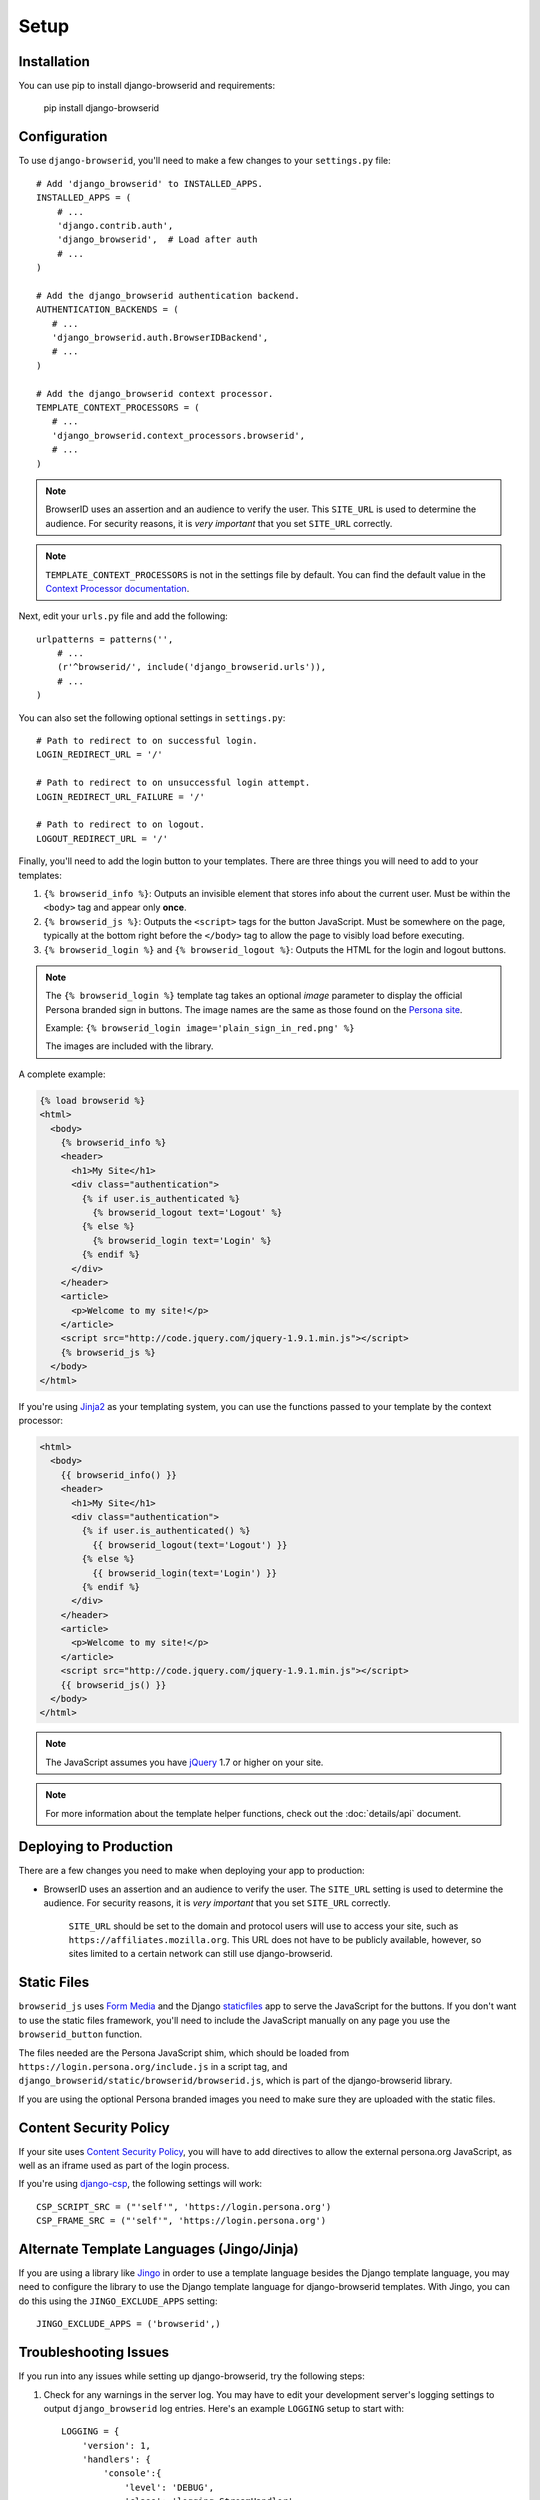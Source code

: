 Setup
=====

Installation
------------
You can use pip to install django-browserid and requirements:

   pip install django-browserid


Configuration
-------------
To use ``django-browserid``, you'll need to make a few changes to your
``settings.py`` file::

    # Add 'django_browserid' to INSTALLED_APPS.
    INSTALLED_APPS = (
        # ...
        'django.contrib.auth',
        'django_browserid',  # Load after auth
        # ...
    )

    # Add the django_browserid authentication backend.
    AUTHENTICATION_BACKENDS = (
       # ...
       'django_browserid.auth.BrowserIDBackend',
       # ...
    )

    # Add the django_browserid context processor.
    TEMPLATE_CONTEXT_PROCESSORS = (
       # ...
       'django_browserid.context_processors.browserid',
       # ...
    )

.. note:: BrowserID uses an assertion and an audience to verify the user. This
   ``SITE_URL`` is used to determine the audience. For security reasons, it is
   *very important* that you set ``SITE_URL`` correctly.

.. note:: ``TEMPLATE_CONTEXT_PROCESSORS`` is not in the settings file by
   default. You can find the default value in the `Context Processor
   documentation`_.

Next, edit your ``urls.py`` file and add the following::

    urlpatterns = patterns('',
        # ...
        (r'^browserid/', include('django_browserid.urls')),
        # ...
    )

You can also set the following optional settings in ``settings.py``::

    # Path to redirect to on successful login.
    LOGIN_REDIRECT_URL = '/'

    # Path to redirect to on unsuccessful login attempt.
    LOGIN_REDIRECT_URL_FAILURE = '/'

    # Path to redirect to on logout.
    LOGOUT_REDIRECT_URL = '/'

Finally, you'll need to add the login button to your templates. There are three
things you will need to add to your templates:

1. ``{% browserid_info %}``: Outputs an invisible element that stores info about
   the current user. Must be within the ``<body>`` tag and appear only **once**.

2. ``{% browserid_js %}``: Outputs the ``<script>`` tags for the button
   JavaScript. Must be somewhere on the page, typically at the bottom right
   before the ``</body>`` tag to allow the page to visibly load before
   executing.

3. ``{% browserid_login %}`` and ``{% browserid_logout %}``: Outputs the HTML
   for the login and logout buttons.

.. note:: The ``{% browserid_login %}`` template tag takes an optional *image*
  parameter to display the official Persona branded sign in buttons. The image
  names are the same as those found on the `Persona site <https://developer.mozilla.org/en-US/docs/persona/branding>`_.

  Example: ``{% browserid_login image='plain_sign_in_red.png' %}``

  The images are included with the library.


A complete example:

.. code-block:: html+django

    {% load browserid %}
    <html>
      <body>
        {% browserid_info %}
        <header>
          <h1>My Site</h1>
          <div class="authentication">
            {% if user.is_authenticated %}
              {% browserid_logout text='Logout' %}
            {% else %}
              {% browserid_login text='Login' %}
            {% endif %}
          </div>
        </header>
        <article>
          <p>Welcome to my site!</p>
        </article>
        <script src="http://code.jquery.com/jquery-1.9.1.min.js"></script>
        {% browserid_js %}
      </body>
    </html>

If you're using `Jinja2`_ as your templating system, you can use the functions
passed to your template by the context processor:

.. code-block:: html+jinja

    <html>
      <body>
        {{ browserid_info() }}
        <header>
          <h1>My Site</h1>
          <div class="authentication">
            {% if user.is_authenticated() %}
              {{ browserid_logout(text='Logout') }}
            {% else %}
              {{ browserid_login(text='Login') }}
            {% endif %}
          </div>
        </header>
        <article>
          <p>Welcome to my site!</p>
        </article>
        <script src="http://code.jquery.com/jquery-1.9.1.min.js"></script>
        {{ browserid_js() }}
      </body>
    </html>

.. note:: The JavaScript assumes you have `jQuery`_ 1.7 or higher on your site.

.. note:: For more information about the template helper functions, check out
   the :doc:`details/api` document.

.. _jQuery: http://jquery.com/
.. _Jinja2: http://jinja.pocoo.org/
.. _`Context Processor documentation`: https://docs.djangoproject.com/en/dev/ref/settings/#template-context-processors


Deploying to Production
-----------------------
There are a few changes you need to make when deploying your app to production:

- BrowserID uses an assertion and an audience to verify the user. The
  ``SITE_URL`` setting is used to determine the audience. For security reasons,
  it is *very important* that you set ``SITE_URL`` correctly.

   ``SITE_URL`` should be set to the domain and protocol users will use to
   access your site, such as ``https://affiliates.mozilla.org``. This URL does
   not have to be publicly available, however, so sites limited to a certain
   network can still use django-browserid.


Static Files
------------
``browserid_js`` uses `Form Media`_ and the Django `staticfiles`_ app to serve
the JavaScript for the buttons. If you don't want to use the static files
framework, you'll need to include the JavaScript manually on any page you use
the ``browserid_button`` function.

The files needed are the Persona JavaScript shim, which should be loaded from
``https://login.persona.org/include.js`` in a script tag, and
``django_browserid/static/browserid/browserid.js``, which is part of the
django-browserid library.

If you are using the optional Persona branded images you need to make sure they are uploaded with the static files. 

.. _Form Media: https://docs.djangoproject.com/en/dev/topics/forms/media/
.. _staticfiles: https://docs.djangoproject.com/en/dev/howto/static-files/


Content Security Policy
-----------------------
If your site uses `Content Security Policy`_, you will have to add directives
to allow the external persona.org JavaScript, as well as an iframe used as part
of the login process.

If you're using `django-csp`_, the following settings will work::

    CSP_SCRIPT_SRC = ("'self'", 'https://login.persona.org')
    CSP_FRAME_SRC = ("'self'", 'https://login.persona.org')

.. _Content Security Policy: https://developer.mozilla.org/en/Security/CSP
.. _django-csp: https://github.com/mozilla/django-csp


Alternate Template Languages (Jingo/Jinja)
------------------------------------------
If you are using a library like `Jingo`_ in order to use a template language
besides the Django template language, you may need to configure the library to
use the Django template language for django-browserid templates. With Jingo,
you can do this using the ``JINGO_EXCLUDE_APPS`` setting::

    JINGO_EXCLUDE_APPS = ('browserid',)

.. _Jingo: https://github.com/jbalogh/jingo


Troubleshooting Issues
----------------------
If you run into any issues while setting up django-browserid, try the following
steps:

1. Check for any warnings in the server log. You may have to edit your
   development server's logging settings to output ``django_browserid`` log
   entries. Here's an example ``LOGGING`` setup to start with::

       LOGGING = {
           'version': 1,
           'handlers': {
               'console':{
                   'level': 'DEBUG',
                   'class': 'logging.StreamHandler'
               },
           },
           'loggers': {
               'django_browserid': {
                   'handlers': ['console'],
                   'level': 'DEBUG',
               }
           },
        }

2. Check the :doc:`details/troubleshooting` document for commonly-reported
   issues.

3. Ask for help in the `#webdev`_ channel on irc.mozilla.org.

4. Post an issue on the `django-browserid Issue Tracker`_.

.. _#webdev: http://chat.mibbit.com/?channel=%23chat&server=irc.mozilla.org
.. _django-browserid Issue Tracker: https://github.com/mozilla/django-browserid/issues
